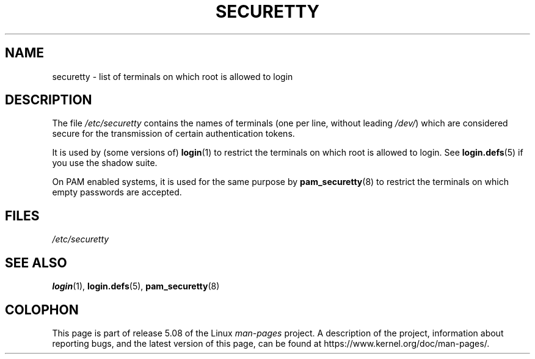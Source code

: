 .\" Copyright (c) 1993 Michael Haardt (michael@moria.de),
.\"     Fri Apr  2 11:32:09 MET DST 1993
.\"
.\" %%%LICENSE_START(GPLv2+_DOC_FULL)
.\" This is free documentation; you can redistribute it and/or
.\" modify it under the terms of the GNU General Public License as
.\" published by the Free Software Foundation; either version 2 of
.\" the License, or (at your option) any later version.
.\"
.\" The GNU General Public License's references to "object code"
.\" and "executables" are to be interpreted as the output of any
.\" document formatting or typesetting system, including
.\" intermediate and printed output.
.\"
.\" This manual is distributed in the hope that it will be useful,
.\" but WITHOUT ANY WARRANTY; without even the implied warranty of
.\" MERCHANTABILITY or FITNESS FOR A PARTICULAR PURPOSE.  See the
.\" GNU General Public License for more details.
.\"
.\" You should have received a copy of the GNU General Public
.\" License along with this manual; if not, see
.\" <http://www.gnu.org/licenses/>.
.\" %%%LICENSE_END
.\"
.\" Modified Sun Jul 25 11:06:27 1993 by Rik Faith (faith@cs.unc.edu)
.TH SECURETTY 5 2020-06-09 "Linux" "Linux Programmer's Manual"
.SH NAME
securetty \- list of terminals on which root is allowed to login
.SH DESCRIPTION
The file
.I /etc/securetty
contains the names of terminals
(one per line, without leading
.IR /dev/ )
which are considered secure for the transmission of certain authentication
tokens.
.PP
It is used by (some versions of)
.BR login (1)
to restrict the terminals
on which root is allowed to login.
See
.BR login.defs (5)
if you use the shadow suite.
.PP
On PAM enabled systems, it is used for the same purpose by
.BR pam_securetty (8)
to restrict the terminals on which empty passwords are accepted.
.SH FILES
.I /etc/securetty
.SH SEE ALSO
.BR login (1),
.BR login.defs (5),
.BR pam_securetty (8)
.SH COLOPHON
This page is part of release 5.08 of the Linux
.I man-pages
project.
A description of the project,
information about reporting bugs,
and the latest version of this page,
can be found at
\%https://www.kernel.org/doc/man\-pages/.
